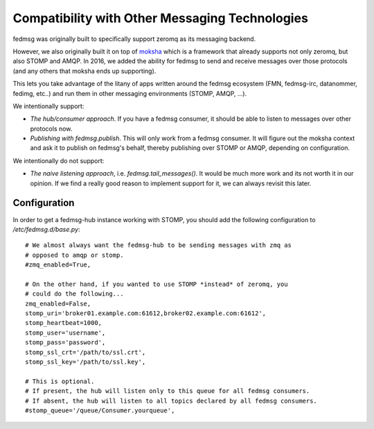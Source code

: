 Compatibility with Other Messaging Technologies
===============================================

fedmsg was originally built to specifically support zeromq as its messaging backend.

However, we also originally built it on top of `moksha <http://moksha.ws>`_
which is a framework that already supports not only zeromq, but also STOMP and
AMQP. In 2016, we added the ability for fedmsg to send and receive messages
over those protocols (and any others that moksha ends up supporting).

This lets you take advantage of the litany of apps written around the fedmsg
ecosystem (FMN, fedmsg-irc, datanommer, fedimg, etc..) and run them in other
messaging environments (STOMP, AMQP, ...).

We intentionally support:

- *The hub/consumer approach*. If you have a fedmsg consumer, it should be able
  to listen to messages over other protocols now.
- *Publishing with fedmsg.publish*. This will only work from a fedmsg consumer.
  It will figure out the moksha context and ask it to publish on fedmsg's
  behalf, thereby publishing over STOMP or AMQP, depending on configuration.

We intentionally do not support:

- *The naive listening approach*, i.e. `fedmsg.tail_messages()`. It would be
  much more work and its not worth it in our opinion. If we find a really good
  reason to implement support for it, we can always revisit this later.

Configuration
-------------

In order to get a fedmsg-hub instance working with STOMP, you should add the
following configuration to `/etc/fedmsg.d/base.py`::

    # We almost always want the fedmsg-hub to be sending messages with zmq as
    # opposed to amqp or stomp.
    #zmq_enabled=True,

    # On the other hand, if you wanted to use STOMP *instead* of zeromq, you
    # could do the following...
    zmq_enabled=False,
    stomp_uri='broker01.example.com:61612,broker02.example.com:61612',
    stomp_heartbeat=1000,
    stomp_user='username',
    stomp_pass='password',
    stomp_ssl_crt='/path/to/ssl.crt',
    stomp_ssl_key='/path/to/ssl.key',

    # This is optional.
    # If present, the hub will listen only to this queue for all fedmsg consumers.
    # If absent, the hub will listen to all topics declared by all fedmsg consumers.
    #stomp_queue='/queue/Consumer.yourqueue',

